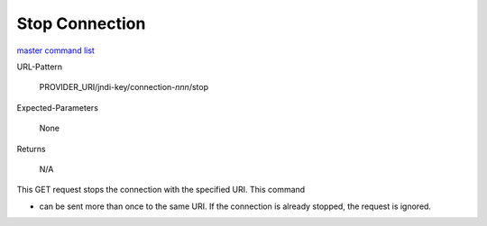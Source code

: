 ===============
Stop Connection
===============

`master command list`_

URL-Pattern

  PROVIDER_URI/jndi-key/connection-*nnn*/stop

Expected-Parameters 

  None

Returns 

  N/A

This GET request stops the connection with the specified URI.  This
command

* can be sent more than once to the same URI.  If the connection is
  already stopped, the request is ignored.

.. _master command list: ./master-command-list.html
